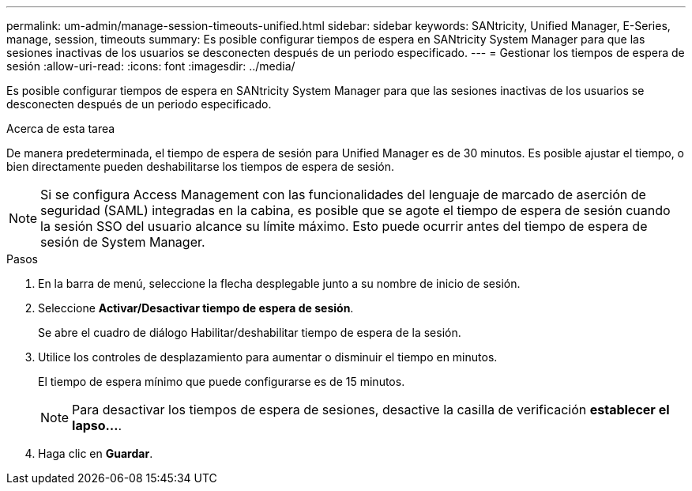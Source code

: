 ---
permalink: um-admin/manage-session-timeouts-unified.html 
sidebar: sidebar 
keywords: SANtricity, Unified Manager, E-Series, manage, session, timeouts 
summary: Es posible configurar tiempos de espera en SANtricity System Manager para que las sesiones inactivas de los usuarios se desconecten después de un periodo especificado. 
---
= Gestionar los tiempos de espera de sesión
:allow-uri-read: 
:icons: font
:imagesdir: ../media/


[role="lead"]
Es posible configurar tiempos de espera en SANtricity System Manager para que las sesiones inactivas de los usuarios se desconecten después de un periodo especificado.

.Acerca de esta tarea
De manera predeterminada, el tiempo de espera de sesión para Unified Manager es de 30 minutos. Es posible ajustar el tiempo, o bien directamente pueden deshabilitarse los tiempos de espera de sesión.


NOTE: Si se configura Access Management con las funcionalidades del lenguaje de marcado de aserción de seguridad (SAML) integradas en la cabina, es posible que se agote el tiempo de espera de sesión cuando la sesión SSO del usuario alcance su límite máximo. Esto puede ocurrir antes del tiempo de espera de sesión de System Manager.

.Pasos
. En la barra de menú, seleccione la flecha desplegable junto a su nombre de inicio de sesión.
. Seleccione *Activar/Desactivar tiempo de espera de sesión*.
+
Se abre el cuadro de diálogo Habilitar/deshabilitar tiempo de espera de la sesión.

. Utilice los controles de desplazamiento para aumentar o disminuir el tiempo en minutos.
+
El tiempo de espera mínimo que puede configurarse es de 15 minutos.

+
[NOTE]
====
Para desactivar los tiempos de espera de sesiones, desactive la casilla de verificación *establecer el lapso...*.

====
. Haga clic en *Guardar*.

